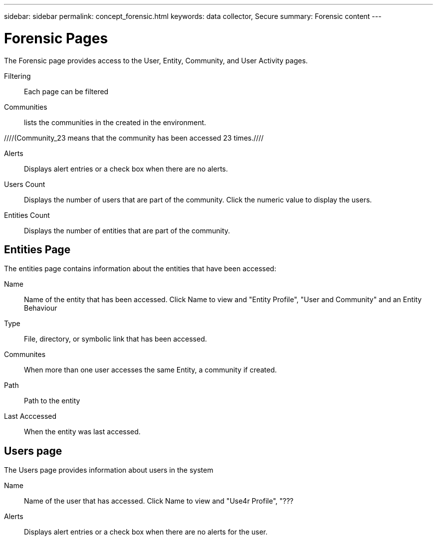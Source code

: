 ---
sidebar: sidebar
permalink: concept_forensic.html
keywords:  data collector, Secure
summary: Forensic content
---

= Forensic Pages

:toc: macro
:hardbreaks:
:toclevels: 1
:nofooter:
:icons: font
:linkattrs:
:imagesdir: ./media/

[.lead]

The Forensic page provides access to the User, Entity, Community, and User Activity pages. 

Filtering:: Each page can be filtered 

Communities:: lists the communities in the created in the environment. 

////(Community_23 means that the community has been accessed 23 times.////

Alerts:: Displays alert entries or a check box when there are no alerts. 

Users Count:: Displays the number of users that are part of the community. Click the numeric value to display the users.  

Entities Count:: Displays the number of entities that are part of the community.

== Entities Page

The entities page contains information about the entities that have been accessed:

Name:: Name of the entity that has been accessed. Click Name to view and "Entity Profile", "User and Community" and an Entity Behaviour 

Type:: File, directory, or symbolic link that has been accessed.

Communites:: When more than one user accesses the same Entity, a community if created. 

//is this (above) correct//

Path:: Path to the entity

Last Acccessed:: When the entity was last accessed. 

== Users page

The Users page provides information about users in the system

Name:: Name of the user that has accessed. Click Name to view and "Use4r Profile", "???

Alerts:: Displays alert entries or a check box when there are no alerts for the user. 

